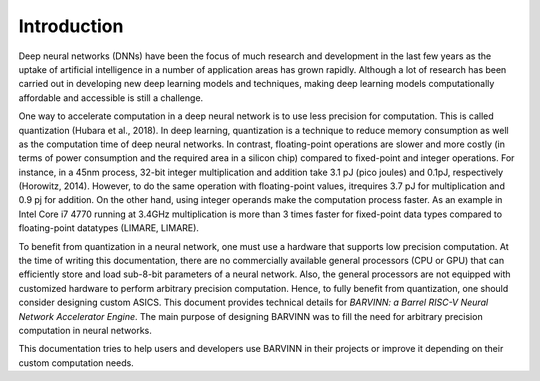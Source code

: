 Introduction
============
Deep neural networks (DNNs) have been the focus of much research and development in the last few years as the uptake of artificial intelligence in a number of application areas has grown rapidly. Although a lot of research has been carried out in developing new deep learning models and techniques, making deep learning models computationally affordable and accessible is still a challenge. 

One way to accelerate computation in a deep neural network is to use less precision for computation. This is called quantization (Hubara et al., 2018). In deep learning, quantization is a technique to reduce memory consumption as well as the computation time of deep neural networks. In contrast, floating-point operations are slower and more costly (in terms of power consumption and the required area in a silicon chip) compared to fixed-point and integer operations. For instance, in a 45nm process, 32-bit integer multiplication and addition take 3.1 pJ (pico joules) and 0.1pJ, respectively (Horowitz, 2014). However, to do the same operation with floating-point values, itrequires 3.7 pJ for multiplication and 0.9 pj for addition. On the other hand, using integer operands make the computation process faster. As an example in Intel Core i7 4770 running at 3.4GHz multiplication is more than 3 times faster for fixed-point data types compared to floating-point datatypes (LIMARE, LIMARE).

To benefit from quantization in a neural network, one must use a hardware that supports low precision computation. At the time of writing this documentation, there are no commercially available general processors (CPU or GPU) that can efficiently store and load sub-8-bit parameters of a neural network. Also, the general processors are not equipped with customized hardware to perform arbitrary precision computation. Hence, to fully benefit from quantization, one should consider designing custom ASICS. This document provides technical details for `BARVINN: a Barrel RISC-V Neural Network Accelerator Engine`. The main purpose of designing BARVINN was to fill the need for arbitrary precision computation in neural networks.


This documentation tries to help users and developers use BARVINN in their projects or improve it depending on their custom computation needs. 